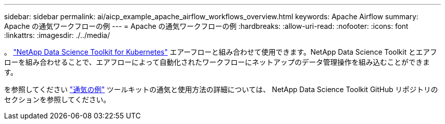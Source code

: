 ---
sidebar: sidebar 
permalink: ai/aicp_example_apache_airflow_workflows_overview.html 
keywords: Apache Airflow 
summary: Apache の通気ワークフローの例 
---
= Apache の通気ワークフローの例
:hardbreaks:
:allow-uri-read: 
:nofooter: 
:icons: font
:linkattrs: 
:imagesdir: ./../media/


[role="lead"]
。 https://github.com/NetApp/netapp-data-science-toolkit/tree/main/Kubernetes["NetApp Data Science Toolkit for Kubernetes"] エアーフローと組み合わせて使用できます。NetApp Data Science Toolkit とエアフローを組み合わせることで、エアフローによって自動化されたワークフローにネットアップのデータ管理操作を組み込むことができます。

を参照してください https://github.com/NetApp/netapp-data-science-toolkit/tree/main/Kubernetes/Examples/Airflow["通気の例"] ツールキットの通気と使用方法の詳細については、 NetApp Data Science Toolkit GitHub リポジトリのセクションを参照してください。
